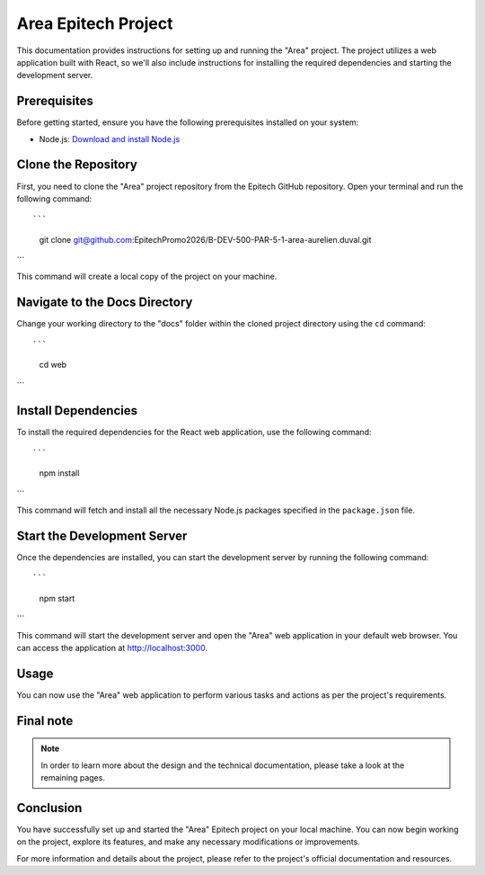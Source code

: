 =====================
Area Epitech Project
=====================

This documentation provides instructions for setting up and running the "Area" project. The project utilizes a web application built with React, so we'll also include instructions for installing the required dependencies and starting the development server.

Prerequisites
-------------

Before getting started, ensure you have the following prerequisites installed on your system:

- Node.js: `Download and install Node.js <https://nodejs.org/>`_

Clone the Repository
---------------------

First, you need to clone the "Area" project repository from the Epitech GitHub repository. Open your terminal and run the following command::

```
    git clone git@github.com:EpitechPromo2026/B-DEV-500-PAR-5-1-area-aurelien.duval.git
```

This command will create a local copy of the project on your machine.

Navigate to the Docs Directory
-------------------------------

Change your working directory to the "docs" folder within the cloned project directory using the ``cd`` command::

```
    cd web
```

Install Dependencies
---------------------

To install the required dependencies for the React web application, use the following command::

```
    npm install
```

This command will fetch and install all the necessary Node.js packages specified in the ``package.json`` file.

Start the Development Server
------------------------------

Once the dependencies are installed, you can start the development server by running the following command::

```
    npm start
```

This command will start the development server and open the "Area" web application in your default web browser. You can access the application at http://localhost:3000.

Usage
-----

You can now use the "Area" web application to perform various tasks and actions as per the project's requirements.

Final note
----------

.. note::

   In order to learn more about the design and the technical documentation, please take a look at the remaining pages.

Conclusion
----------

You have successfully set up and started the "Area" Epitech project on your local machine. You can now begin working on the project, explore its features, and make any necessary modifications or improvements.

For more information and details about the project, please refer to the project's official documentation and resources.
